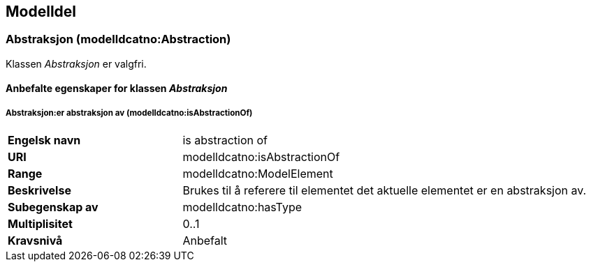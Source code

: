 == Modelldel [[Modeldel]]

=== Abstraksjon (modelldcatno:Abstraction) [[Abstraksjon-egenskaper]]

Klassen _Abstraksjon_ er valgfri.

==== Anbefalte egenskaper for klassen _Abstraksjon_ [[Anbefalte-egenskaper-abstraksjon]]

===== Abstraksjon:er abstraksjon av (modelldcatno:isAbstractionOf) [[Abstraksjon-erAbstraksjonAv]]


[cols="30s,70d"]
|===
|Engelsk navn|is abstraction of
|URI|modelldcatno:isAbstractionOf
|Range|modelldcatno:ModelElement
|Beskrivelse|Brukes til å referere til elementet det aktuelle elementet er en abstraksjon av.
|Subegenskap av|modelldcatno:hasType
|Multiplisitet|0..1
|Kravsnivå|Anbefalt
|===
